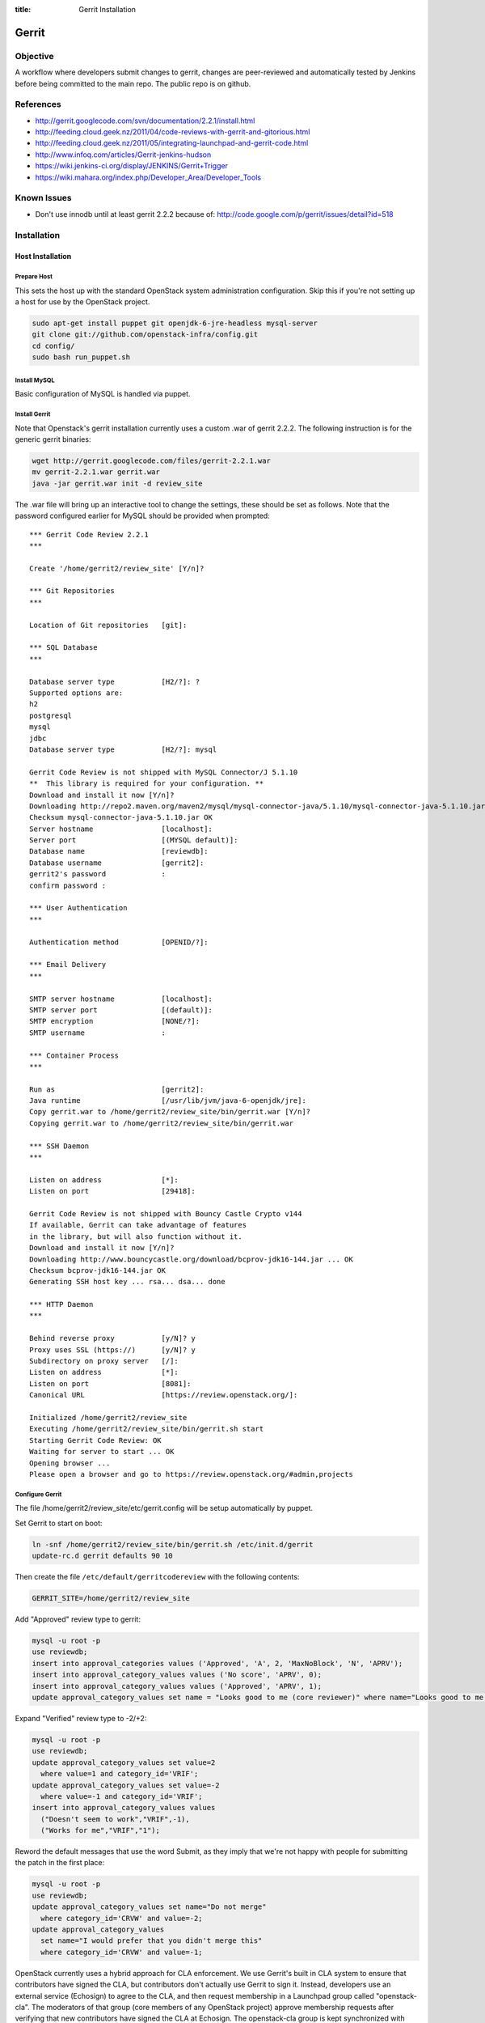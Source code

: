 :title: Gerrit Installation

Gerrit
######

Objective
*********

A workflow where developers submit changes to gerrit, changes are
peer-reviewed and automatically tested by Jenkins before being
committed to the main repo.  The public repo is on github.

References
**********

* http://gerrit.googlecode.com/svn/documentation/2.2.1/install.html
* http://feeding.cloud.geek.nz/2011/04/code-reviews-with-gerrit-and-gitorious.html
* http://feeding.cloud.geek.nz/2011/05/integrating-launchpad-and-gerrit-code.html
* http://www.infoq.com/articles/Gerrit-jenkins-hudson
* https://wiki.jenkins-ci.org/display/JENKINS/Gerrit+Trigger
* https://wiki.mahara.org/index.php/Developer_Area/Developer_Tools

Known Issues
************

* Don't use innodb until at least gerrit 2.2.2 because of:
  http://code.google.com/p/gerrit/issues/detail?id=518

Installation
************

Host Installation
=================

Prepare Host
------------
This sets the host up with the standard OpenStack system
administration configuration.  Skip this if you're not setting up a
host for use by the OpenStack project.

.. code-block:: bash

  sudo apt-get install puppet git openjdk-6-jre-headless mysql-server
  git clone git://github.com/openstack-infra/config.git
  cd config/
  sudo bash run_puppet.sh

Install MySQL
-------------

Basic configuration of MySQL is handled via puppet.

Install Gerrit
--------------

Note that Openstack's gerrit installation currently uses a custom .war of gerrit
2.2.2.  The following instruction is for the generic gerrit binaries:

.. code-block:: bash

  wget http://gerrit.googlecode.com/files/gerrit-2.2.1.war
  mv gerrit-2.2.1.war gerrit.war
  java -jar gerrit.war init -d review_site

The .war file will bring up an interactive tool to change the settings, these
should be set as follows. Note that the password configured earlier for MySQL
should be provided when prompted::

  *** Gerrit Code Review 2.2.1
  ***

  Create '/home/gerrit2/review_site' [Y/n]?

  *** Git Repositories
  ***

  Location of Git repositories   [git]:

  *** SQL Database
  ***

  Database server type           [H2/?]: ?
  Supported options are:
  h2
  postgresql
  mysql
  jdbc
  Database server type           [H2/?]: mysql

  Gerrit Code Review is not shipped with MySQL Connector/J 5.1.10
  **  This library is required for your configuration. **
  Download and install it now [Y/n]?
  Downloading http://repo2.maven.org/maven2/mysql/mysql-connector-java/5.1.10/mysql-connector-java-5.1.10.jar ... OK
  Checksum mysql-connector-java-5.1.10.jar OK
  Server hostname                [localhost]:
  Server port                    [(MYSQL default)]:
  Database name                  [reviewdb]:
  Database username              [gerrit2]:
  gerrit2's password             :
  confirm password :

  *** User Authentication
  ***

  Authentication method          [OPENID/?]:

  *** Email Delivery
  ***

  SMTP server hostname           [localhost]:
  SMTP server port               [(default)]:
  SMTP encryption                [NONE/?]:
  SMTP username                  :

  *** Container Process
  ***

  Run as                         [gerrit2]:
  Java runtime                   [/usr/lib/jvm/java-6-openjdk/jre]:
  Copy gerrit.war to /home/gerrit2/review_site/bin/gerrit.war [Y/n]?
  Copying gerrit.war to /home/gerrit2/review_site/bin/gerrit.war

  *** SSH Daemon
  ***

  Listen on address              [*]:
  Listen on port                 [29418]:

  Gerrit Code Review is not shipped with Bouncy Castle Crypto v144
  If available, Gerrit can take advantage of features
  in the library, but will also function without it.
  Download and install it now [Y/n]?
  Downloading http://www.bouncycastle.org/download/bcprov-jdk16-144.jar ... OK
  Checksum bcprov-jdk16-144.jar OK
  Generating SSH host key ... rsa... dsa... done

  *** HTTP Daemon
  ***

  Behind reverse proxy           [y/N]? y
  Proxy uses SSL (https://)      [y/N]? y
  Subdirectory on proxy server   [/]:
  Listen on address              [*]:
  Listen on port                 [8081]:
  Canonical URL                  [https://review.openstack.org/]:

  Initialized /home/gerrit2/review_site
  Executing /home/gerrit2/review_site/bin/gerrit.sh start
  Starting Gerrit Code Review: OK
  Waiting for server to start ... OK
  Opening browser ...
  Please open a browser and go to https://review.openstack.org/#admin,projects

Configure Gerrit
----------------

The file /home/gerrit2/review_site/etc/gerrit.config will be setup automatically
by puppet.

Set Gerrit to start on boot:

.. code-block:: bash

  ln -snf /home/gerrit2/review_site/bin/gerrit.sh /etc/init.d/gerrit
  update-rc.d gerrit defaults 90 10

Then create the file ``/etc/default/gerritcodereview`` with the following
contents:

.. code-block:: ini

  GERRIT_SITE=/home/gerrit2/review_site

Add "Approved" review type to gerrit:

.. code-block:: mysql

  mysql -u root -p
  use reviewdb;
  insert into approval_categories values ('Approved', 'A', 2, 'MaxNoBlock', 'N', 'APRV');
  insert into approval_category_values values ('No score', 'APRV', 0);
  insert into approval_category_values values ('Approved', 'APRV', 1);
  update approval_category_values set name = "Looks good to me (core reviewer)" where name="Looks good to me, approved";

Expand "Verified" review type to -2/+2:

.. code-block:: mysql

  mysql -u root -p
  use reviewdb;
  update approval_category_values set value=2
    where value=1 and category_id='VRIF';
  update approval_category_values set value=-2
    where value=-1 and category_id='VRIF';
  insert into approval_category_values values
    ("Doesn't seem to work","VRIF",-1),
    ("Works for me","VRIF","1");

Reword the default messages that use the word Submit, as they imply that
we're not happy with people for submitting the patch in the first place:

.. code-block:: mysql

  mysql -u root -p
  use reviewdb;
  update approval_category_values set name="Do not merge"
    where category_id='CRVW' and value=-2;
  update approval_category_values
    set name="I would prefer that you didn't merge this"
    where category_id='CRVW' and value=-1;

OpenStack currently uses a hybrid approach for CLA enforcement.  We
use Gerrit's built in CLA system to ensure that contributors have
signed the CLA, but contributors don't actually use Gerrit to sign it.
Instead, developers use an external service (Echosign) to agree to the
CLA, and then request membership in a Launchpad group called
"openstack-cla".  The moderators of that group (core members of any
OpenStack project) approve membership requests after verifying that
new contributors have signed the CLA at Echosign.  The openstack-cla
group is kept synchronized with Gerrit.  Gerrit is then configured
with a "dummy" CLA (which users are not expected to see), and the
administrator indicates to Gerrit that the entire openstack-cla group
has agreed to the CLA.  This lets Gerrit enforce that the CLA has been
signed while the actual facility to sign it in Gerrit is disabled via
a source patch.

This configuration is not recommended for new projects and is merely
an artifact of legal requirements placed on the OpenStack project.
Here are the SQL commands to set it up:

.. code-block:: mysql

  insert into contributor_agreement_id values (NULL);
  insert into contributor_agreements values ('Y', 'N', 'N', 'CLA (Echosign)',
  'OpenStack CLA via Echosign', 'static/echosign-cla.html', 1);

  insert into account_group_agreements values (
  now(), 'V', 1, now(), NULL,
  (select group_id from account_group_names where name='openstack-cla'),
  1);


Install Apache
--------------
::

  apt-get install apache2

Create: /etc/apache2/sites-available/gerrit:

.. code-block:: apacheconf

  <VirtualHost *:80>
    ServerAdmin webmaster@localhost

    ErrorLog ${APACHE_LOG_DIR}/gerrit-error.log

    LogLevel warn

    CustomLog ${APACHE_LOG_DIR}/gerrit-access.log combined

    Redirect / https://review-dev.openstack.org/

  </VirtualHost>

  <IfModule mod_ssl.c>
  <VirtualHost _default_:443>
    ServerAdmin webmaster@localhost

    ErrorLog ${APACHE_LOG_DIR}/gerrit-ssl-error.log

    LogLevel warn

    CustomLog ${APACHE_LOG_DIR}/gerrit-ssl-access.log combined

    SSLEngine on

    SSLCertificateFile    /etc/ssl/certs/ssl-cert-snakeoil.pem
    SSLCertificateKeyFile /etc/ssl/private/ssl-cert-snakeoil.key
    #SSLCertificateChainFile /etc/apache2/ssl.crt/server-ca.crt

    <FilesMatch "\.(cgi|shtml|phtml|php)$">
        SSLOptions +StdEnvVars
    </FilesMatch>
    <Directory /usr/lib/cgi-bin>
        SSLOptions +StdEnvVars
    </Directory>

    BrowserMatch "MSIE [2-6]" \
        nokeepalive ssl-unclean-shutdown \
        downgrade-1.0 force-response-1.0
    # MSIE 7 and newer should be able to use keepalive
    BrowserMatch "MSIE [17-9]" ssl-unclean-shutdown

    RewriteEngine on
    RewriteCond %{HTTP_HOST} !review-dev.openstack.org
    RewriteRule ^.*$ https://review-dev.openstack.org/

        ProxyPassReverse / http://localhost:8081/
        <Location />
          Order allow,deny
          Allow from all
          ProxyPass http://localhost:8081/ retry=0
        </Location>


  </VirtualHost>
  </IfModule>

Run the following commands:

.. code-block:: bash

  a2enmod ssl proxy proxy_http rewrite
  a2ensite gerrit
  a2dissite default

Install Exim
------------
::

  apt-get install exim4
  dpkg-reconfigure exim4-config

Choose "internet site", otherwise select defaults

edit: /etc/default/exim4 ::

  QUEUEINTERVAL='5m'

GitHub Setup
============

Generate an SSH key for Gerrit for use on GitHub
------------------------------------------------
::

  sudo su - gerrit2
  gerrit2@gerrit:~$ ssh-keygen
  Generating public/private rsa key pair.
  Enter file in which to save the key (/home/gerrit2/.ssh/id_rsa):
  Created directory '/home/gerrit2/.ssh'.
  Enter passphrase (empty for no passphrase):
  Enter same passphrase again:

GitHub Configuration
--------------------

#. create openstack-gerrit user on github
#. add gerrit2 ssh public key to openstack-gerrit user
#. create gerrit team in openstack org on github with push/pull access
#. add openstack-gerrit to gerrit team in openstack org
#. add public master repo to gerrit team in openstack org
#. save github host key in known_hosts

::

  gerrit2@gerrit:~$ ssh git@github.com
  The authenticity of host 'github.com (207.97.227.239)' can't be established.
  RSA key fingerprint is 16:27:ac:a5:76:28:2d:36:63:1b:56:4d:eb:df:a6:48.
  Are you sure you want to continue connecting (yes/no)? yes
  Warning: Permanently added 'github.com,207.97.227.239' (RSA) to the list of known hosts.
  PTY allocation request failed on channel 0

You will also need to create the file ``github-projects.secure.config`` in the ``/etc/github/`` directory.  The contents of this are as follows:

.. code-block:: ini

  [github]
  username = guthub-user
  password = string

The username should be the github username for gerrit to use when communicating
with github.  The api_token can be found in github's account setting for the
account.

Gerrit Replication to GitHub
----------------------------

The file ``review_site/etc/replication.config`` is needed with the following
contents:

.. code-block:: ini

  [remote "github"]
  url = git@github.com:${name}.git

Jenkins / Gerrit Integration
============================

Create a Jenkins User in Gerrit
-------------------------------

With the jenkins public key, as a gerrit admin user::

  cat jenkins.pub | ssh -p29418 review.openstack.org gerrit create-account --ssh-key - --full-name Jenkins --email jenkins@openstack.org jenkins

Create "CI Systems" group in gerrit, make jenkins a member

Create a Gerrit Git Prep Job in Jenkins
---------------------------------------

When gating trunk with Jenkins, we want to test changes as they will
appear once merged by Gerrit, but the gerrit trigger plugin will, by
default, test them as submitted.  If HEAD moves on while the change is
under review, it may end up getting merged with HEAD, and we want to
test the result.

To do that, make sure the "Hudson Template Project plugin" is
installed, then set up a new job called "Gerrit Git Prep", and add a
shell command build step (no other configuration)::

  #!/bin/sh -x
  git checkout $GERRIT_BRANCH
  git reset --hard remotes/origin/$GERRIT_BRANCH
  git merge FETCH_HEAD
  CODE=$?
  if [ ${CODE} -ne 0 ]; then
    git reset --hard remotes/origin/$GERRIT_BRANCH
    exit ${CODE}
  fi

Later, we will configure Jenkins jobs that we want to behave this way
to use this build step.

Auto Review Expiry
==================

Puppet automatically installs a daily cron job called ``expire-old-reviews``
onto the gerrit servers.  This script follows two rules:

 #. If the review hasn't been touched in 2 weeks, mark as abandoned.
 #. If there is a negative review and it hasn't been touched in 1 week, mark as
    abandoned.

If your review gets touched by either of these rules it is possible to
unabandon a review on the gerrit web interface.

Gerrit IRC Bot
==============

Installation
------------

Ensure there is an up-to-date checkout of openstack-infra/config in ~gerrit2.

::

  apt-get install python-irclib python-daemon python-yaml
  cp ~gerrit2/openstack-infra/config/gerritbot.init /etc/init.d
  chmod a+x /etc/init.d/gerritbot
  update-rc.d gerritbot defaults
  su - gerrit2
  ssh-keygen -f /home/gerrit2/.ssh/gerritbot_rsa

As a Gerrit admin, create a user for gerritbot::

  cat ~gerrit2/.ssh/gerritbot_rsa | ssh -p29418 review.openstack.org gerrit create-account --ssh-key - --full-name GerritBot gerritbot

Configure gerritbot, including which events should be announced in the
gerritbot.config file:

.. code-block:: ini

  [ircbot]
  nick=NICNAME
  pass=PASSWORD
  server=chat.freenode.net
  channel=openstack-dev
  port=6667

  [gerrit]
  user=gerritbot
  key=/home/gerrit2/.ssh/gerritbot_rsa
  host=review.openstack.org
  port=29418
  events=patchset-created, change-merged, x-vrif-minus-1, x-crvw-minus-2

Register an account with NickServ on FreeNode, and put the account and
password in the config file.

::

  sudo /etc/init.d/gerritbot start

Launchpad Bug Integration
=========================

In addition to the hyperlinks provided by the regex in gerrit.config,
we use a Gerrit hook to update Launchpad bugs when changes referencing
them are applied.

Installation
------------

Ensure an up-to-date checkout of openstack-infra/config is in ~gerrit2.

::

  apt-get install python-pyme
  cp ~gerrit2/gerrit-hooks/change-merged ~gerrit2/review_site/hooks/

Create a GPG and register it with Launchpad::

  gerrit2@gerrit:~$ gpg --gen-key
  gpg (GnuPG) 1.4.11; Copyright (C) 2010 Free Software Foundation, Inc.
  This is free software: you are free to change and redistribute it.
  There is NO WARRANTY, to the extent permitted by law.

  Please select what kind of key you want:
     (1) RSA and RSA (default)
     (2) DSA and Elgamal
     (3) DSA (sign only)
     (4) RSA (sign only)
  Your selection?
  RSA keys may be between 1024 and 4096 bits long.
  What keysize do you want? (2048)
  Requested keysize is 2048 bits
  Please specify how long the key should be valid.
           0 = key does not expire
        <n>  = key expires in n days
        <n>w = key expires in n weeks
        <n>m = key expires in n months
        <n>y = key expires in n years
  Key is valid for? (0)
  Key does not expire at all
  Is this correct? (y/N) y

  You need a user ID to identify your key; the software constructs the user ID
  from the Real Name, Comment and Email Address in this form:
      "Heinrich Heine (Der Dichter) <heinrichh@duesseldorf.de>"

  Real name: Openstack Gerrit
  Email address: review@openstack.org
  Comment:
  You selected this USER-ID:
      "Openstack Gerrit <review@openstack.org>"

  Change (N)ame, (C)omment, (E)mail or (O)kay/(Q)uit? o
  You need a Passphrase to protect your secret key.

  gpg: gpg-agent is not available in this session
  You don't want a passphrase - this is probably a *bad* idea!
  I will do it anyway.  You can change your passphrase at any time,
  using this program with the option "--edit-key".

  We need to generate a lot of random bytes. It is a good idea to perform
  some other action (type on the keyboard, move the mouse, utilize the
  disks) during the prime generation; this gives the random number
  generator a better chance to gain enough entropy.

  gpg: /home/gerrit2/.gnupg/trustdb.gpg: trustdb created
  gpg: key 382ACA7F marked as ultimately trusted
  public and secret key created and signed.

  gpg: checking the trustdb
  gpg: 3 marginal(s) needed, 1 complete(s) needed, PGP trust model
  gpg: depth: 0  valid:   1  signed:   0  trust: 0-, 0q, 0n, 0m, 0f, 1u
  pub   2048R/382ACA7F 2011-07-26
          Key fingerprint = 21EF 7F30 C281 F61F 44CD  EC48 7424 9762 382A CA7F
  uid                  Openstack Gerrit <review@openstack.org>
  sub   2048R/95F6FA4A 2011-07-26

  gerrit2@gerrit:~$ gpg --send-keys --keyserver keyserver.ubuntu.com 382ACA7F
  gpg: sending key 382ACA7F to hkp server keyserver.ubuntu.com

Log into the Launchpad account and add the GPG key to the account.

Adding New Projects

Generate an SSH key for Gerrit
------------------------------------------------
::

  sudo su - gerrit2
  gerrit2@gerrit:~$ ssh-keygen -f ~/.ssh/example_project_id_rsa
  Generating public/private rsa key pair.
  Enter passphrase (empty for no passphrase):
  Enter same passphrase again:
*******************

Creating a new Gerrit Project with Puppet
=========================================

Gerrit project creation is now managed through changes to the
openstack-infra/config repository. The old manual processes are documented
below as the processes are still valid and documentation of them may
still be useful when dealing with corner cases. That said, you should
use this method whenever possible.

Puppet and its related scripts are able to create the new project in
Gerrit, create the new project on Github, create a local git replica on
the Gerrit host, configure the project Access Controls, and create new
groups in Gerrit that are mentioned in the Access Controls. The only
potential piece missing from this process is the management of group
membership, which is currently performed through launchpad. You might
also want to configure Zuul and Jenkins to run tests on the new project.
The details for that process are in the next section.

Gerrit projects are configured in the
``openstack-infra/config:modules/openstack_project/templates/review.projects.yaml.erb``.
file. This file contains two sections, the first is a set of default
config values that each project can override, and the second is a list
of projects (each may contain their own overrides).

As a Gerrit admin, create a user for example-project-creator::

  cat ~gerrit2/.ssh/example_project_id_rsa | ssh -p29418 review.openstack.org gerrit create-account --ssh-key - --full-name "Example Project Creator" --email example-project-creator@example.org example-project-creator

#. Config default values::

    gerrit-defaults:
      host: review.example.org
      key: /home/gerrit2/.ssh/example_project_id_rsa
      local-git-dir: /var/lib/git
      user: example-project-creator
    github-defaults:
      config: /etc/github/github-projects.secure.config
    project-defaults:
      homepage: http://example.org
      options: []

Note The gerrit-user 'example-project-creator' should be added to the
"Project Bootstrapers" group in :ref:`acl`.

#. Project definition::

     example/gerrit:
       description: Fork of Gerrit used by Example
       remote: https://gerrit.googlesource.com/gerrit
     example/project1:
       options:
        - release-on-merge
       description: Best project ever.
       launchpad: awesomeproject
       acl_config: /path/to/acl/file

The above config gives puppet and its related scripts enough information
to create new projects, but not enough to add access controls to each
project. To add access control you need to have have an ``acl_config``
option for the project in ``review.projects.yaml.erb`` file. That option
should have a value that is a path to the project.config for that
project.

That is the high level view of how we can configure projects using the
pupppet repository. To create an actual change that does all of this for
a single project you will want to do the following:

#. Add a ``modules/openstack_project/files/gerrit/acls/project-name.config``
   file to the repo. You can refer to the :ref:`project-config` section
   below if you need more details on writing the project.config file,
   but contents will probably end up looking like the below block (note
   that the sections are in alphabetical order and each indentation is
   8 spaces)::

     [access "refs/heads/*"]
             label-Code-Review = -2..+2 group project-name-core
             label-Approved = +0..+1 group project-name-core
             workInProgress = group project-name-core
     [access "refs/heads/milestone-proposed"]
             label-Code-Review = -2..+2 group project-name-drivers
             label-Approved = +0..+1 group project-name-drivers
     [project]
             state = active
     [receive]
             requireChangeId = true
             requireContributorAgreement = true
     [submit]
             mergeContent = true

#. Add a project entry for the project in
   ``openstack-infra/config:modules/openstack_project/templates/review.projects.yaml.erb``.::

     - project: openstack/project-name
       acl_config: /home/gerrit2/acls/project-name.config

#. If there is an existing repo that is being replaced by this new
   project you can set the upstream value for the project. When an
   upstream is set, that upstream will be cloned and pushed into Gerrit
   instead of an empty repository. eg::

     - project: openstack/project-name
       acl_config: /home/gerrit2/acls/project-name.config
       upstream: git://github.com/awesumsauce/project-name.git

That is all you need to do. Push the change to gerrit and if necessary
modify group membership for the groups you configured in the
``project.config`` through Launchpad.

Have Zuul Monitor a Gerrit Project
=====================================

Define the required jenkins jobs for this project using the Jenkins Job
Builder. Edit openstack-infra/config:modules/openstack_project/files/jenkins_jobs/config/projects.yaml
and add the desired jobs. Most projects will use the python jobs template.

A minimum config::

  - project:
      name: PROJECT
      github-org: openstack
      node: precise
      tarball-site: tarballs.openstack.org
      doc-publisher-site: docs.openstack.org

      jobs:
        - python-jobs

Full example config for nova::

  - project:
      name: nova
      github-org: openstack
      node: precise
      tarball-site: tarballs.openstack.org
      doc-publisher-site: docs.openstack.org

      jobs:
        - python-jobs
        - python-diablo-bitrot-jobs
        - python-essex-bitrot-jobs
        - openstack-publish-jobs
        - gate-{name}-pylint

Edit openstack-infra/config:modules/openstack_project/files/zuul/layout.yaml
and add the required jenkins jobs to this project. At a minimum you will
probably need the gate-PROJECT-merge test in the check and gate queues.

A minimum config::

  - name: openstack/PROJECT
      check:
        - gate-PROJECT-merge:
      gate:
        - gate-PROJECT-merge:

Full example config for nova::

  - name: openstack/nova
      check:
        - gate-nova-merge:
        - gate-nova-docs
        - gate-nova-pep8
        - gate-nova-python26
        - gate-nova-python27
        - gate-tempest-devstack-vm
        - gate-tempest-devstack-vm-cinder
        - gate-nova-pylint
      gate:
        - gate-nova-merge:
        - gate-nova-docs
        - gate-nova-pep8
        - gate-nova-python26
        - gate-nova-python27
        - gate-tempest-devstack-vm
        - gate-tempest-devstack-vm-cinder
      post:
        - nova-branch-tarball
        - nova-coverage
        - nova-docs
      pre-release:
        - nova-tarball
      publish:
        - nova-tarball
        - nova-docs

Creating a Project in Gerrit
============================

Using ssh key of a gerrit admin (you)::

  ssh -p 29418 review.openstack.org gerrit create-project --name openstack/PROJECT

If the project is an API project (eg, image-api), we want it to share
some extra permissions that are common to all API projects (eg, the
OpenStack documentation coordinators can approve changes, see
:ref:`acl`).  Run the following command to reparent the project if it
is an API project::

  ssh -p 29418 review.openstack.org gerrit set-project-parent --parent API-Projects openstack/PROJECT

Add yourself to the "Project Bootstrappers" group in Gerrit which will
give you permissions to push to the repo bypassing code review.

Do the initial push of the project with::

  git push ssh://USERNAME@review.openstack.org:29418/openstack/PROJECT.git HEAD:refs/heads/master
  git push --tags ssh://USERNAME@review.openstack.org:29418/openstack/PROJECT.git

Remove yourself from the "Project Bootstrappers" group, and then set
the access controls as specified in :ref:`acl`.

Create a Project in GitHub
==========================

As a github openstack admin:

* Visit https://github.com/organizations/openstack
* Click New Repository
* Visit the gerrit team admin page
* Add the new repository to the gerrit team

Pull requests can not be disabled for a project in Github, so instead
we have a script that runs from cron to close any open pull requests
with instructions to use Gerrit.

* Edit openstack-infra/config:modules/openstack_project/templates/review.projects.yaml.erb

and add the project to the list of projects in the yaml file

For example::

  - project: openstack/PROJECT

Adding Local Git Replica
========================

Gerrit replicates all repos to a local directory so that Apache can
serve the anonymous http requests out directly.

On the gerrit host::

  sudo git --bare init /var/lib/git/openstack/PROJECT.git
  sudo chown -R gerrit2:gerrit2 /var/lib/git/openstack/PROJECT.git

Adding A New Project On The Command Line
****************************************

All of the steps involved in adding a new project to Gerrit can be
accomplished via the commandline, with the exception of creating a new repo
on github.

First of all, add the .gitreview file to the repo that will be added. Then,
assuming an ssh config alias of `review` for the gerrit instance, as a person
in the Project Bootstrappers group::

     ssh review gerrit create-project --name openstack/$PROJECT
     git review -s
     git push gerrit HEAD:refs/heads/master
     git push --tags gerrit

At this point, the branch contents will be in gerrit, and the project config
settings and ACLs need to be set. These are maintained in a special branch
inside of git in gerrit. Check out the branch from git::

     git fetch gerrit +refs/meta/*:refs/remotes/gerrit-meta/*
     git checkout -b config remotes/gerrit-meta/config

There will be two interesting files, `groups` and `project.config`. `groups`
contains UUIDs and names of groups that will be referenced in
`project.config`. UUIDs can be found on the group page in gerrit.
Next, edit `project.config` to look like::

      [access "refs/*"]
              owner = group Administrators
      [receive]
              requireChangeId = true
              requireContributorAgreement = true
      [submit]
              mergeContent = true
      [access "refs/heads/*"]
              label-Code-Review = -2..+2 group $PROJECT-core
              label-Approved = +0..+1 group $PROJECT-core
      [access "refs/heads/milestone-proposed"]
              label-Code-Review = -2..+2 group $PROJECT-drivers
              label-Approved = +0..+1 group $PROJECT-drivers

If the project is for a client library, the `refs/*` section of
`project.config` should look like::

      [access "refs/*"]
              owner = group Administrators
              create = group $PROJECT-drivers
              pushTag = group $PROJECT-drivers

Replace $PROJECT with the name of the project.

Finally, commit the changes and push the config back up to Gerrit::

      git commit -m "Initial project config"
      git push gerrit HEAD:refs/meta/config

At this point you can follow the steps above for creating the project's github
replica, the local git replica, and zuul monitoring/jenkins jobs.

Migrating a Project from bzr
============================

Add the bzr PPA and install bzr-fastimport:

  add-apt-repository ppa:bzr/ppa
  apt-get update
  apt-get install bzr-fastimport

Doing this from the bzr PPA is important to ensure at least version 0.10 of
bzr-fastimport.

Clone the git-bzr-ng from termie:

  git clone https://github.com/termie/git-bzr-ng.git

In git-bzr-ng, you'll find a script, git-bzr. Put it somewhere in your path.
Then, to get a git repo which contains the migrated bzr branch, run:

  git bzr clone lp:${BRANCHNAME} ${LOCATION}

So, for instance, to do glance, you would do:

  git bzr clone lp:glance glance

And you will then have a git repo of glance in the glance dir. This git repo
is now suitable for uploading in to gerrit to become the new master repo.

.. _project-config:

Project Config
**************

There are a few options which need to be enabled on the project in the Admin
interface.

* Merge Strategy should be set to "Merge If Necessary"
* "Automatically resolve conflicts" should be enabled
* "Require Change-Id in commit message" should be enabled
* "Require a valid contributor agreement to upload" should be enabled

Optionally, if the PTL agrees to it:

* "Require the first line of the commit to be 50 characters or less" should
  be enabled.

.. _acl:

Access Controls
===============

High level goals:

#. Anonymous users can read all projects.
#. All registered users can perform informational code review (+/-1)
   on any project.
#. Jenkins can perform verification (blocking or approving: +/-1).
#. All registered users can create changes.
#. The OpenStack Release Manager and Jenkins can tag releases (push
   annotated tags).
#. Members of $PROJECT-core group can perform full code review
   (blocking or approving: +/- 2), and submit changes to be merged.
#. Members of openstack-release (Release Manager and PTLs), and
   $PROJECT-drivers (PTL and release minded people) exclusively can
   perform full code review (blocking or approving: +/- 2), and submit
   changes to be merged on milestone-proposed branches.
#. Full code review (+/- 2) of API projects should be available to the
   -core group of the corresponding implementation project as well as to
   the OpenStack Documentation Coordinators.
#. Full code review of stable branches should be available to the
   -core group of the project as well as the openstack-stable-maint
   group.
#. Drivers (PTL and delegates) of client library projects should be
   able to add tags (which are automatically used to trigger
   releases).

To manage API project permissions collectively across projects, API
projects are reparented to the "API-Projects" meta-project instead of
"All-Projects".  This causes them to inherit permissions from the
API-Projects project (which, in turn, inherits from All-Projects).

These permissions try to achieve the high level goals::

  All Projects (metaproject):
    refs/*
      read: anonymous
      push annotated tag: release managers, ci tools, project bootstrappers
      forge author identity: registered users
      forge committer identity: project bootstrappers
      push (w/ force push): project bootstrappers
      create reference: project bootstrappers, release managers
      push merge commit: project bootstrappers

    refs/for/refs/*
      push: registered users

    refs/heads/*
      label code review:
        -1/+1: registered users
        -2/+2: project bootstrappers
      label verified:
        -2/+2: ci tools
        -2/+2: project bootstrappers
        -1/+1: external tools
      label approved 0/+1: project bootstrappers
      submit: ci tools
      submit: project bootstrappers

    refs/heads/milestone-proposed
      label code review (exclusive):
        -2/+2 openstack-release
        -1/+1 registered users
      label approved (exclusive): 0/+1: openstack-release
      owner: openstack-release

    refs/heads/stable/*
      label code review (exclusive):
        -2/+2 opestack-stable-maint
        -1/+1 registered users
      label approved (exclusive): 0/+1: opestack-stable-maint

    refs/meta/*
      push: project bootstrappers

    refs/meta/config
      read: project bootstrappers
      read: project owners

  API Projects (metaproject):
    refs/*
      owner: Administrators

    refs/heads/*
      label code review -2/+2: openstack-doc-core
      label approved 0/+1: openstack-doc-core

  project foo:
    refs/*
      owner: Administrators
      create reference: foo-drivers  [client library only]
      push annotated tag: foo-drivers  [client library only]

    refs/heads/*
      label code review -2/+2: foo-core
      label approved 0/+1: foo-core

    refs/heads/milestone-proposed
      label code review -2/+2: foo-drivers
      label approved 0/+1: foo-drivers

Renaming a Project
******************

Renaming a project is not automated and is disruptive to developers,
so it should be avoided. Allow for an hour of downtime for the
project in question, and about 10 minutes of downtime for all of
Gerrit. All Gerrit changes, merged and open, will carry over, so
in-progress changes do not need to be merged before the move.

To rename a project:

#. Prepare a change to the Puppet configuration which updates
   projects.yaml/ACLs and jenkins-job-builder for the new name.

#. Stop puppet on review.openstack.org to prevent your interim
   configuration changes from being reset by the project management
   routines::

     sudo puppetd --disable

#. Make the project inacessible by editing the Access pane. Add a
   "read" ACL for "Administrators", and mark it "exclusive". Be sure
   to save changes.

#. Update the database on review.openstack.org::

     sudo mysql --defaults-file=/etc/mysql/debian.cnf reviewdb

     update account_project_watches
     set project_name = "openstack/NEW"
     where project_name = "openstack/OLD";

     update changes
     set dest_project_name = "openstack/NEW"
     where dest_project_name = "openstack/OLD";

#. Take Jenkins offline through its WebUI.

#. Stop Gerrit on review.openstack.org and move both the Git
   repository and the mirror::

     sudo invoke-rc.d gerrit stop
     sudo mv ~gerrit2/review_site/git/openstack/{OLD,NEW}.git
     sudo mv /var/lib/git/openstack/{OLD,NEW}.git
     sudo invoke-rc.d gerrit start

#. Bring Jenkins online through its WebUI.

#. Merge the prepared Puppet configuration change, removing the
   original Jenkins jobs via the Jenkins WebUI later if needed.

#. Start puppet again on review.openstack.org::

     sudo puppetd --enable

#. Rename the project in GitHub or, if this is a move to a new org, let
   the project management run create it for you and then remove the
   original later (assuming you have sufficient permissions).

#. If this is an org move and the project name itself is not
   changing, gate jobs may fail due to outdated remote URLs. Clear
   the workspaces on persistent Jenkins slaves to mitigate this::

     ssh -t $h.slave.openstack.org 'sudo rm -rf ~jenkins/workspace/*PROJECT*'

#. Again, if this is an org move rather than a rename and the GitHub
   project has been created but is empty, trigger replication to
   populate it::

     ssh -p 29418 review.openstack.org gerrit replicate --all

#. Wait for puppet changes to be applied so that the earlier
   restrictive ACL will be reset for you (ending the outage for this
   project).

#. Submit a change that updates .gitreview with the new location of the
   project.

Developers will either need to re-clone a new copy of the repository,
or manually update their remotes with something like::

  git remote set-url origin https://github.com/$ORG/$PROJECT.git

Deleting a User from Gerrit
***************************

This isn't normally necessary, but if you find that you need to
completely delete an account from Gerrit, here's how:

.. code-block:: mysql

  delete from account_agreements where account_id=NNNN;
  delete from account_diff_preferences where id=NNNN;
  delete from account_external_ids where account_id=NNNN;
  delete from account_group_members where account_id=NNNN;
  delete from account_group_members_audit where account_id=NNNN;
  delete from account_patch_reviews where account_id=NNNN;
  delete from account_project_watches where account_id=NNNN;
  delete from account_ssh_keys where account_id=NNNN;
  delete from accounts where account_id=NNNN;

.. code-block:: bash

  ssh review.openstack.org -p29418 gerrit flush-caches --all

